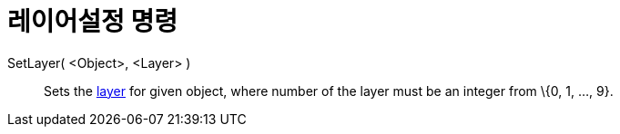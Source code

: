 = 레이어설정 명령
:page-en: commands/SetLayer
ifdef::env-github[:imagesdir: /ko/modules/ROOT/assets/images]

SetLayer( <Object>, <Layer> )::
  Sets the xref:/s_index_php?title=Layers_action=edit_redlink=1.adoc[layer] for given object, where number of the layer
  must be an integer from \{0, 1, ..., 9}.

